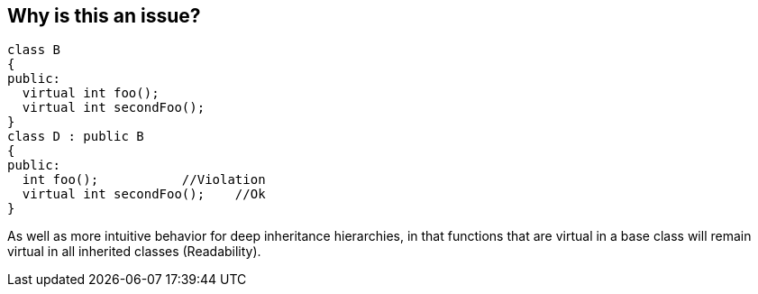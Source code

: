 == Why is this an issue?

----
class B
{
public: 
  virtual int foo();
  virtual int secondFoo();
}
class D : public B
{
public:
  int foo();           //Violation
  virtual int secondFoo();    //Ok
}
----
As well as more intuitive behavior for deep inheritance hierarchies, in that functions that are virtual in a base class will remain virtual in all inherited classes (Readability).


ifdef::env-github,rspecator-view[]
'''
== Comments And Links
(visible only on this page)

=== duplicates: S1016

=== on 25 Nov 2015, 10:02:44 Evgeny Mandrikov wrote:
\[~freddy.mallet] duplicates RSPEC-1016 ?

endif::env-github,rspecator-view[]
